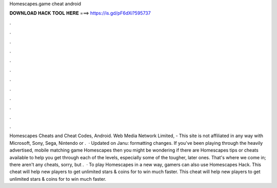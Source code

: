 Homescapes.game cheat android

𝐃𝐎𝐖𝐍𝐋𝐎𝐀𝐃 𝐇𝐀𝐂𝐊 𝐓𝐎𝐎𝐋 𝐇𝐄𝐑𝐄 ===> https://is.gd/pF6dXi?595737

.

.

.

.

.

.

.

.

.

.

.

.

Homescapes Cheats and Cheat Codes, Android. Web Media Network Limited, - This site is not affiliated in any way with Microsoft, Sony, Sega, Nintendo or .  · Updated on Janu: formatting changes. If you've been playing through the heavily advertised, mobile matching game Homescapes then you might be wondering if there are Homescapes tips or cheats available to help you get through each of the levels, especially some of the tougher, later ones. That's where we come in; there aren't any cheats, sorry, but .  · To play Homescapes in a new way, gamers can also use Homescapes Hack. This cheat will help new players to get unlimited stars & coins for to win much faster. This cheat will help new players to get unlimited stars & coins for to win much faster.